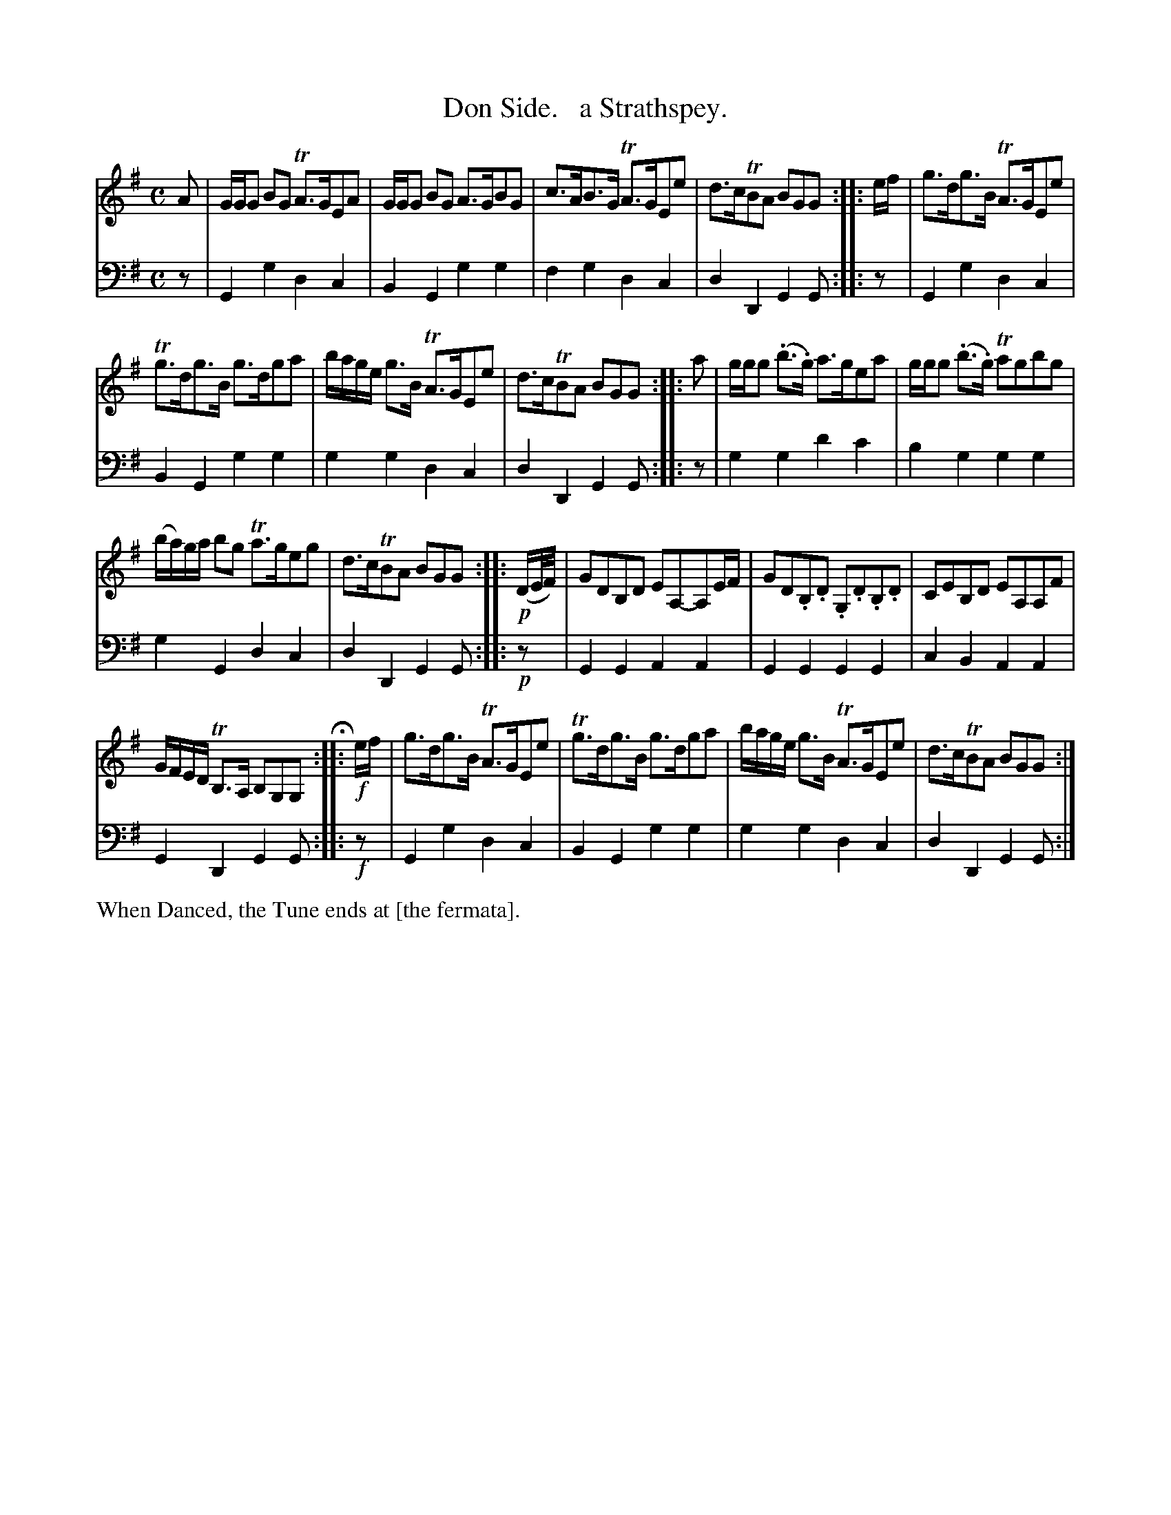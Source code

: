X: 1112
T: Don Side.   a Strathspey.
%R: strathspey, air
B: Niel Gow & Sons "Complete Repository" v.1 p.11 #2
Z: 2021 John Chambers <jc:trillian.mit.edu>
M: C
L: 1/8
K: G
% - - - - - - - - - -
% Voice 1 formatted for proofreading.
V: 1 staves=2
A |\
G/G/G BG TA>GEA | G/G/G BG A>GBG | c>AB>G TA>GEe | d>cTBA BGG :: e/f/ | g>dg>B TA>GEe |
Tg>dg>B g>dga | b/a/g/e/ g>B TA>GEe | d>cTBA BGG :: a | g/g/g (.b>.g) a>gea | g/g/g (.b>.g) Tagbg |
(b/a/)g/a/ bg Ta>geg | d>cTBA BGG :: !p!(D/E//F//) | GDB,D EA,-A,E/F/ | GD.B,.D .G,.D.B,.D | CEB,D EA,A,F |
G/F/E/D/ TB,>A, B,G,G, H:: !f!e/f/ | g>dg>B TA>GEe | Tg>dg>B g>dga | b/a/g/e/ g>B TA>GEe | d>cTBA BGG :|
% - - - - - - - - - -
% Voice 2 preserves the book's staff layout.
V: 2 clef=bass middle=d
z | G2g2 d2c2 | B2G2 g2g2 | f2g2 d2c2 | d2D2 G2G :: z |
G2g2 d2c2 | B2G2 g2g2 | g2g2 d2c2 | d2D2 G2G :: z | g2g2 d'2c'2 | b2g2 g2g2 |
g2G2 d2c2 | d2D2 G2G :: !p!z | G2G2 A2A2 | G2G2 G2G2 | c2B2 A2A2 | G2D2 G2G ::
!f!z | G2g2 d2c2 | B2G2 g2g2 | g2g2 d2c2 | d2D2 G2G :|
% - - - - - - - - - -
%%text When Danced, the Tune ends at [the fermata].
N: The mark used for the fermata doesn't exist in ABC or any other music I've seen.
N: It's like a down arrow, with a dot above and a dot below, ".|V." drawn vertically.
